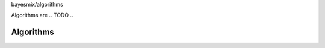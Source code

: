 bayesmix/algorithms

Algorithms are .. TODO ..

Algorithms
==========
.. doxygenclass:: BaseAlgorithm
   :project: bayesmix
   :members:
.. doxygenclass:: MarginalAlgorithm
   :project: bayesmix
   :members:
.. doxygenclass:: Neal2Algorithm
   :project: bayesmix
   :members:
.. doxygenclass:: Neal3Algorithm
   :project: bayesmix
   :members:
.. doxygenclass:: Neal8Algorithm
   :project: bayesmix
   :members:
.. doxygenclass:: ConditionalAlgorithm
   :project: bayesmix
   :members:
.. doxygenclass:: BlockedGibbsAlgorithm
   :project: bayesmix
   :members:

